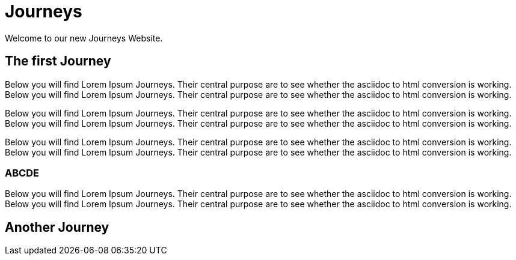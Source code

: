 //Category=coolCategory
//Products=A cool product;Coolest product
//Maturity level=Initial

= Journeys

Welcome to our new Journeys Website.

== The first Journey 
Below you will find Lorem Ipsum Journeys. Their central purpose are to see whether the asciidoc to html conversion is working.
Below you will find Lorem Ipsum Journeys. Their central purpose are to see whether the asciidoc to html conversion is working.

Below you will find Lorem Ipsum Journeys. Their central purpose are to see whether the asciidoc to html conversion is working.
Below you will find Lorem Ipsum Journeys. Their central purpose are to see whether the asciidoc to html conversion is working.

Below you will find Lorem Ipsum Journeys. Their central purpose are to see whether the asciidoc to html conversion is working.
Below you will find Lorem Ipsum Journeys. Their central purpose are to see whether the asciidoc to html conversion is working.

=== ABCDE
Below you will find Lorem Ipsum Journeys. Their central purpose are to see whether the asciidoc to html conversion is working.
Below you will find Lorem Ipsum Journeys. Their central purpose are to see whether the asciidoc to html conversion is working.

== Another Journey